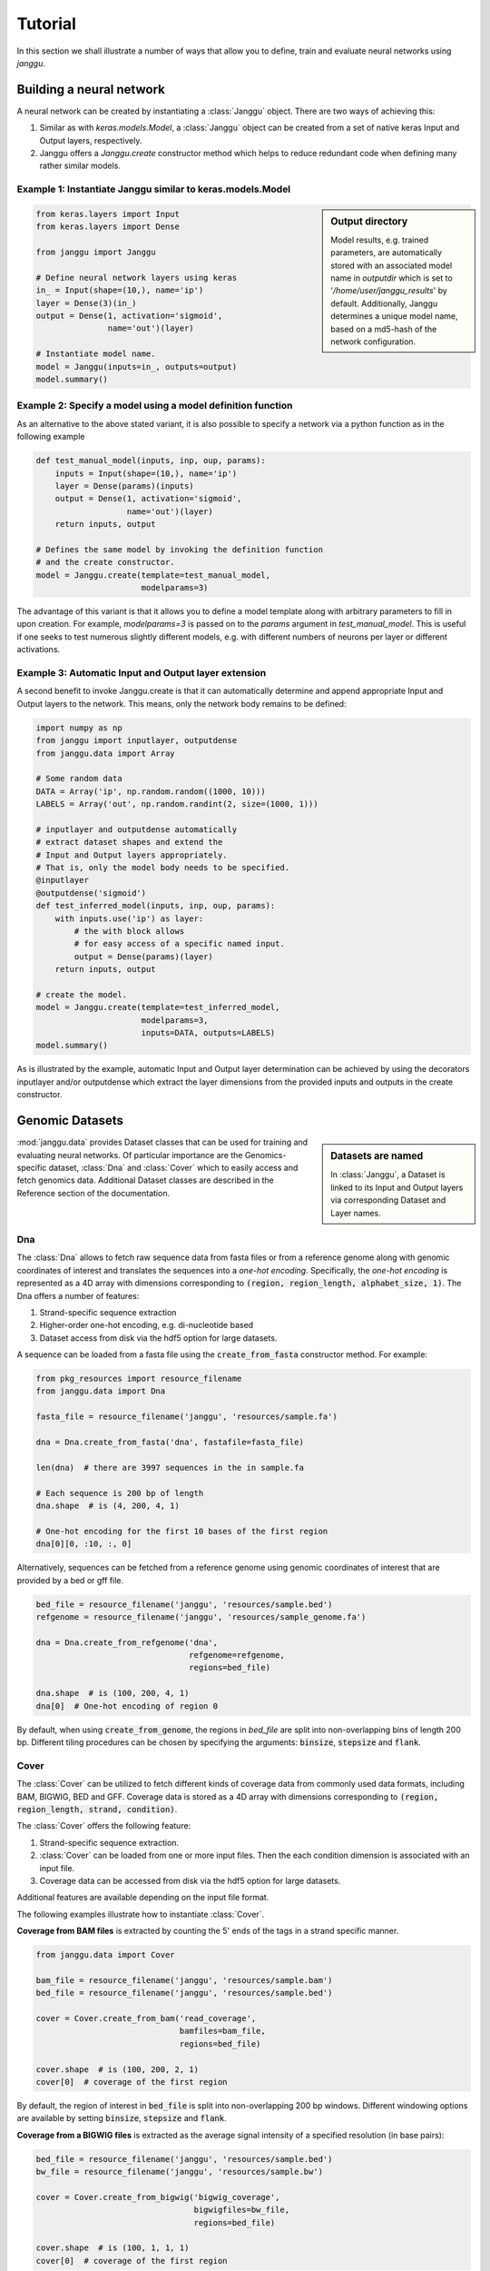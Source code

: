 =========
Tutorial
=========

In this section we shall illustrate a number of ways that allow
you to define, train and evaluate neural networks using `janggu`.

Building a neural network
-------------------------
A neural network can be created by instantiating a :class:`Janggu` object.
There are two ways of achieving this:

1. Similar as with `keras.models.Model`, a :class:`Janggu` object can be created from a set of native keras Input and Output layers, respectively.
2. Janggu offers a `Janggu.create` constructor method which helps to reduce redundant code when defining many rather similar models.


Example 1: Instantiate Janggu similar to keras.models.Model
^^^^^^^^^^^^^^^^^^^^^^^^^^^^^^^^^^^^^^^^^^^^^^^^^^^^^^^^^^^^

.. sidebar:: **Output directory**

   Model results,
   e.g. trained parameters, are automatically stored with an associated model name in `outputdir` which is set to '`/home/user/janggu_results`' by default. Additionally, Janggu determines a unique model name, based on a md5-hash of the network configuration.


.. code-block:: python

  from keras.layers import Input
  from keras.layers import Dense

  from janggu import Janggu

  # Define neural network layers using keras
  in_ = Input(shape=(10,), name='ip')
  layer = Dense(3)(in_)
  output = Dense(1, activation='sigmoid',
                 name='out')(layer)

  # Instantiate model name.
  model = Janggu(inputs=in_, outputs=output)
  model.summary()



Example 2: Specify a model using a model definition function
^^^^^^^^^^^^^^^^^^^^^^^^^^^^^^^^^^^^^^^^^^^^^^^^^^^^^^^^^^^^^
As an alternative to the above stated variant, it is also possible to specify
a network via a python function as in the following example

.. code-block:: python

   def test_manual_model(inputs, inp, oup, params):
       inputs = Input(shape=(10,), name='ip')
       layer = Dense(params)(inputs)
       output = Dense(1, activation='sigmoid',
                      name='out')(layer)
       return inputs, output

   # Defines the same model by invoking the definition function
   # and the create constructor.
   model = Janggu.create(template=test_manual_model,
                         modelparams=3)


The advantage of this variant is that it allows you to define a model template
along with arbitrary parameters to fill in upon creation. For example,
`modelparams=3` is passed on to the `params` argument in `test_manual_model`.
This is useful if one seeks to test numerous slightly different models,
e.g. with different numbers of neurons per layer or different activations.


Example 3: Automatic Input and Output layer extension
^^^^^^^^^^^^^^^^^^^^^^^^^^^^^^^^^^^^^^^^^^^^^^^^^^^^^^^^^^^^^
A second benefit to invoke Janggu.create is that it can automatically
determine and append appropriate Input and Output layers to the network.
This means, only the network body remains to be defined:

.. code-block:: python

    import numpy as np
    from janggu import inputlayer, outputdense
    from janggu.data import Array

    # Some random data
    DATA = Array('ip', np.random.random((1000, 10)))
    LABELS = Array('out', np.random.randint(2, size=(1000, 1)))

    # inputlayer and outputdense automatically
    # extract dataset shapes and extend the
    # Input and Output layers appropriately.
    # That is, only the model body needs to be specified.
    @inputlayer
    @outputdense('sigmoid')
    def test_inferred_model(inputs, inp, oup, params):
        with inputs.use('ip') as layer:
            # the with block allows
            # for easy access of a specific named input.
            output = Dense(params)(layer)
        return inputs, output

    # create the model.
    model = Janggu.create(template=test_inferred_model,
                          modelparams=3,
                          inputs=DATA, outputs=LABELS)
    model.summary()

As is illustrated by the example, automatic Input and Output layer determination
can be achieved by using the decorators inputlayer and/or outputdense which extract
the layer dimensions from the provided inputs and outputs in the create constructor.


Genomic Datasets
----------------------------------
.. sidebar:: Datasets are named

   In :class:`Janggu`, a Dataset is linked to
   its Input and Output layers via corresponding Dataset and Layer names.


:mod:`janggu.data` provides Dataset classes that can be used for
training and evaluating neural networks.
Of particular importance are the Genomics-specific dataset,
:class:`Dna` and :class:`Cover` which
to easily access and fetch genomics data.
Additional Dataset classes are described in the Reference section of the
documentation.


Dna
^^^^^^^^^^
The :class:`Dna` allows to fetch raw sequence data from
fasta files or from a reference genome along with
genomic coordinates of interest
and translates the sequences into a *one-hot encoding*. Specifically,
the *one-hot encoding* is represented as a
4D array with dimensions corresponding
to :code:`(region, region_length, alphabet_size, 1)`.
The Dna offers a number of features:

1. Strand-specific sequence extraction
2. Higher-order one-hot encoding, e.g. di-nucleotide based
3. Dataset access from disk via the hdf5 option for large datasets.

A sequence can be loaded from a fasta file using
the :code:`create_from_fasta` constructor method. For example:

.. code-block:: python

   from pkg_resources import resource_filename
   from janggu.data import Dna

   fasta_file = resource_filename('janggu', 'resources/sample.fa')

   dna = Dna.create_from_fasta('dna', fastafile=fasta_file)

   len(dna)  # there are 3997 sequences in the in sample.fa

   # Each sequence is 200 bp of length
   dna.shape  # is (4, 200, 4, 1)

   # One-hot encoding for the first 10 bases of the first region
   dna[0][0, :10, :, 0]

Alternatively, sequences can be fetched from a reference genome using
genomic coordinates of interest that are provided by a bed or gff file.

.. code-block:: python

   bed_file = resource_filename('janggu', 'resources/sample.bed')
   refgenome = resource_filename('janggu', 'resources/sample_genome.fa')

   dna = Dna.create_from_refgenome('dna',
                                   refgenome=refgenome,
                                   regions=bed_file)

   dna.shape  # is (100, 200, 4, 1)
   dna[0]  # One-hot encoding of region 0


By default, when using :code:`create_from_genome`, the regions
in *bed_file* are split into non-overlapping bins of length 200 bp.
Different tiling procedures can be chosen by specifying
the arguments: :code:`binsize`, :code:`stepsize` and
:code:`flank`.


Cover
^^^^^^^^^^^^^^^
The :class:`Cover` can be utilized to fetch different kinds of
coverage data from commonly used data formats, including BAM, BIGWIG, BED and GFF.
Coverage data is stored as a 4D array with dimensions corresponding
to :code:`(region, region_length, strand, condition)`.

The :class:`Cover` offers the following feature:

1. Strand-specific sequence extraction.
2. :class:`Cover` can be loaded from one or more input files. Then the each condition dimension is associated with an input file.
3. Coverage data can be accessed from disk via the hdf5 option for large datasets.

Additional features are available depending on the input file format.

The following examples illustrate how to instantiate :class:`Cover`.

**Coverage from BAM files** is extracted by counting the 5' ends of the tags
in a strand specific manner.

.. code:: python

   from janggu.data import Cover

   bam_file = resource_filename('janggu', 'resources/sample.bam')
   bed_file = resource_filename('janggu', 'resources/sample.bed')

   cover = Cover.create_from_bam('read_coverage',
                                 bamfiles=bam_file,
                                 regions=bed_file)

   cover.shape  # is (100, 200, 2, 1)
   cover[0]  # coverage of the first region

By default, the region of interest in :code:`bed_file` is split
into non-overlapping 200 bp windows. Different windowing options are available
by setting :code:`binsize`, :code:`stepsize` and :code:`flank`.

**Coverage from a BIGWIG files** is extracted as the average signal intensity
of a specified resolution (in base pairs):

.. code-block:: python

   bed_file = resource_filename('janggu', 'resources/sample.bed')
   bw_file = resource_filename('janggu', 'resources/sample.bw')

   cover = Cover.create_from_bigwig('bigwig_coverage',
                                    bigwigfiles=bw_file,
                                    regions=bed_file)

   cover.shape  # is (100, 1, 1, 1)
   cover[0]  # coverage of the first region

By default, the region of interest in :code:`bed_file` is split
into non-overlapping 200 bp windows with a resolution of 200 bp.
Different windowing and signal resolution options are available
by setting :code:`binsize`, :code:`stepsize`, :code:`flank` and :code:`resolution`.


**Coverage from a BED files** can be extracted in various ways:

1. Extracting the **score** field value from the associated regions, if available.
2. Extracting binary labels: Treating presence of a region as positive labels (*one*), while the absence of a region is treated as a negative label (*zero*).
3. Treating the scores as categories.

.. code-block:: python

   bed_file = resource_filename('janggu', 'resources/sample.bed')
   score_file = resource_filename('janggu', 'resources/scored_sample.bed')

   # load as binary labels
   cover = Cover.create_from_bed('bed_coverage',
                                 bedfiles=score_file,
                                 regions=bed_file)

   cover.shape  # is (100, 1, 1, 1)
   cover[4]  # contains one

   # load as binary labels
   cover = Cover.create_from_bed('bed_coverage',
                                 bedfiles=score_file,
                                 regions=bed_file,
                                 mode='score')

   cover.shape  # is (100, 1, 1, 1)
   cover[4]  # contains the score 5

   # load as binary labels
   cover = Cover.create_from_bed('bed_coverage',
                                 bedfiles=score_file,
                                 regions=bed_file,
                                 mode='categorical')

   cover.shape  # is (100, 1, 1, 6)
   cover[4]  # contains [0., 0., 0., 0., 0., 1.]

By default, the region of interest in :code:`bed_file` is split
into non-overlapping 200 bp windows with a resolution of 200 bp.
Different windowing and signal resolution options are available
by setting :code:`binsize`, :code:`stepsize`, :code:`flank` and :code:`resolution`.


Fit a neural network on DNA sequences
-------------------------------------
In the previous sections, we learned how to acquire data and
how to instantiate neural networks. Now let's
create and fit a simple convolutional neural network that predicts
labels derived from a BED file from the DNA sequence:

.. code:: python

   from keras.layers import Conv2D
   from keras.layers import AveragePooling2D
   from janggu import inputlayer
   from janggu import outputconv

   refgenome = resource_filename('janggu', 'resources/sample_genome.fa')
   bed_file = resource_filename('janggu', 'resources/sample.bed')
   score_file = resource_filename('janggu', 'resources/scored_sample.bed')

   # 1. get data
   DNA = Dna.create_from_refgenome('dna',
                                   refgenome=refgenome,
                                   regions=bed_file)
   LABELS = Cover.create_from_bed('peaks',
                                  bedfiles=score_file,
                                  regions=bed_file)

   # 2. define a simple conv net with 30 filters of length 15 bp
   # and relu activation
   @inputlayer
   @outputconv('sigmoid')
   def _conv_net(inputs, inp, oup, params):
      with inputs.use('dna') as layer:
         layer_ = Conv2D(params[0], (params[1], layer.shape.as_list()[2]),
                         activation=params[2])(layer)
         output = AveragePooling2D(pool_size=(layer_.shape.as_list()[1], 1))(layer_)
      return inputs, output

   # 3. instantiate and compile the model
   model = Janggu.create(template=_conv_net,
                         modelparams=(30, 15, 'relu'),
                         inputs=DNA, outputs=LABELS)
   model.compile(optimizer='adadelta', loss='binary_crossentropy')

   # 4. fit the model
   model.fit(DNA, LABELS)


The network takes as input a 200 bp nucleotide sequence. It uses
30 convolution kernels of length 21 bp, average pooling and another convolution
layer that combines the activities of the 30 kernels
to predict binary valued peaks.

Upon creation of the model a network depiction is
automatically produced in :code:`<results_root>/models` which is illustrated
below

.. image:: dna_peak.png
   :width: 70%
   :alt: Prediction from DNA to peaks
   :align: center

Logging information about the model fitting, model and dataset dimensions
are written to :code:`<results_root>/logs`.


Evaluation
----------

Finally, we would like to evaluate various aspects of the model performance
and investigate the predictions. This can be done by invoking

.. code-block:: python

   model.evaluate(DNA, LABELS)
   model.predict(DNA)

which resemble the familiar keras methods.
Janggu additinally offers features to simplify the
analysis of the results through callback objects that you can
attach when invoking
:code:`model.evaluate` and :code:`model.predict`.
This allows you to determine different performance metrics and/or
export the results in various ways, e.g. as tsv file, as plot or
as bigwig or bed file.

There are two callback classes :code:`InOutScorer` and :code:`InScorer`,
which can be used with :code:`evaluate` and :code:`predict`, respectively.

Both of them maintain a name, a scoring function and an exporter function.

An example of using :code:`InOutScorer` to
write the area under the ROC curve (auROC)
into a tsv file is illustrate in the following

.. code:: python

   from sklearn.metrics import roc_auc_score
   from janggu import InOutScorer
   from janggu.utils import export_tsv

   # create a scorer
   score_auroc = InOutScorer('auROC',
                             roc_auc_score,
                             exporter=export_tsv)

   # determine the auROC
   model.evaluate(DNA, LABELS, callbacks=[score_auroc])

After the evaluation, you will find the results
in :code:`<results-root>/evaluation/<modelname>/auROC.tsv`.

Similarly, you can use :code:`InScorer` to export the predictions
of the model into a json file

.. code:: python

   from janggu import InScorer

   # create scorer
   # in this case, the scoring function is optional.
   pred_scorer = InScorer('predict', exporter=export_json)

   # Evaluate predictions
   model.predict(DNA, datatags=['training_set'],
                 callbacks=[pred_scorer])

The Scorer objects support a number of scoring and exporter function
combinations that can be used to analyze the model results.
For example, you can :code:`InOutScorer` with other `sklearn.metrics`, including
`roc_curve` or `precision_recall_curve` and create a plot using :code:`export_score_plot`.
Or you can export prediction to a bigwig or bed file using :code:`export_bigwig`
and :code:`export_bed`, respectively.

Alternatively, you can supply custom scoring and exporter functions

.. code:: python

   # computes the per-data point loss
   score_loss = InOutScorer('loss', lambda t, p: -t * numpy.log(p),
                            exporter=export_json)

Further examples are illustrated in the reference section and
in the module :code:`janggu.utils`.
